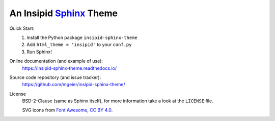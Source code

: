 An Insipid Sphinx_ Theme
========================

.. _Sphinx: https://www.sphinx-doc.org/

Quick Start:
    #. Install the Python package ``insipid-sphinx-theme``
    #. Add ``html_theme = 'insipid'`` to your ``conf.py``
    #. Run Sphinx!

Online documentation (and example of use):
    https://insipid-sphinx-theme.readthedocs.io/

Source code repository (and issue tracker):
    https://github.com/mgeier/insipid-sphinx-theme/

License
    BSD-2-Clause (same as Sphinx itself),
    for more information take a look at the ``LICENSE`` file.

    SVG icons from `Font Awesome`__, `CC BY 4.0`__.

    __ https://fontawesome.com/
    __ https://creativecommons.org/licenses/by/4.0/
